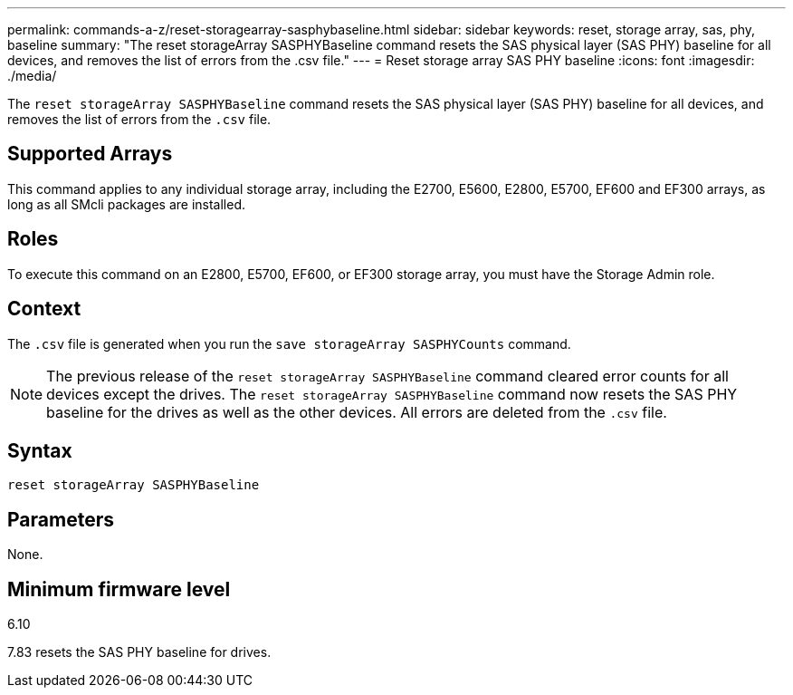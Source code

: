 ---
permalink: commands-a-z/reset-storagearray-sasphybaseline.html
sidebar: sidebar
keywords: reset, storage array, sas, phy, baseline
summary: "The reset storageArray SASPHYBaseline command resets the SAS physical layer (SAS PHY) baseline for all devices, and removes the list of errors from the .csv file."
---
= Reset storage array SAS PHY baseline
:icons: font
:imagesdir: ./media/

[.lead]
The `reset storageArray SASPHYBaseline` command resets the SAS physical layer (SAS PHY) baseline for all devices, and removes the list of errors from the `.csv` file.

== Supported Arrays

This command applies to any individual storage array, including the E2700, E5600, E2800, E5700, EF600 and EF300 arrays, as long as all SMcli packages are installed.

== Roles

To execute this command on an E2800, E5700, EF600, or EF300 storage array, you must have the Storage Admin role.

== Context

The `.csv` file is generated when you run the `save storageArray SASPHYCounts` command.

[NOTE]
====
The previous release of the `reset storageArray SASPHYBaseline` command cleared error counts for all devices except the drives. The `reset storageArray SASPHYBaseline` command now resets the SAS PHY baseline for the drives as well as the other devices. All errors are deleted from the `.csv` file.
====

== Syntax

----
reset storageArray SASPHYBaseline
----

== Parameters

None.

== Minimum firmware level

6.10

7.83 resets the SAS PHY baseline for drives.
